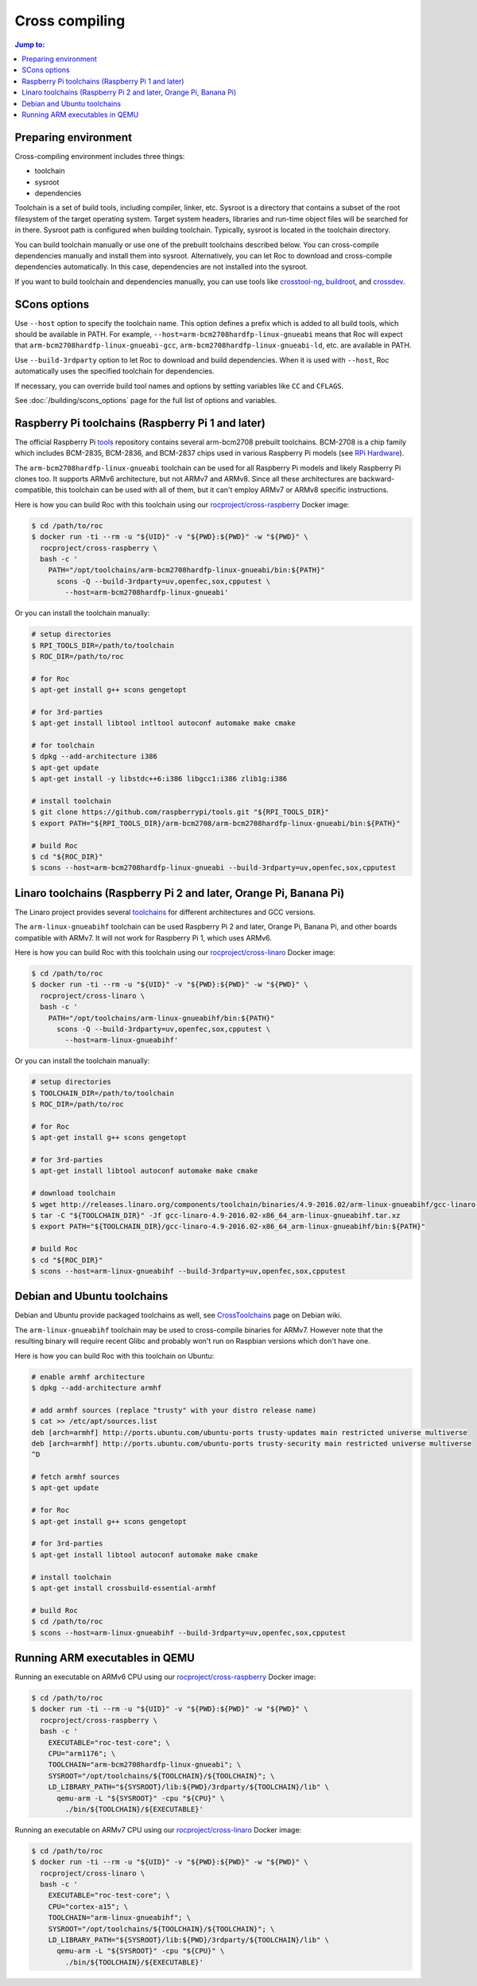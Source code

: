 Cross compiling
***************

.. contents:: Jump to:
   :local:
   :depth: 1

Preparing environment
=====================

Cross-compiling environment includes three things:

* toolchain
* sysroot
* dependencies

Toolchain is a set of build tools, including compiler, linker, etc. Sysroot is a directory that contains a subset of the root filesystem of the target operating system. Target system headers, libraries and run-time object files will be searched for in there. Sysroot path is configured when building toolchain. Typically, sysroot is located in the toolchain directory.

You can build toolchain manually or use one of the prebuilt toolchains described below. You can cross-compile dependencies manually and install them into sysroot. Alternatively, you can let Roc to download and cross-compile dependencies automatically. In this case, dependencies are not installed into the sysroot.

If you want to build toolchain and dependencies manually, you can use tools like `crosstool-ng <http://crosstool-ng.github.io/>`_, `buildroot <https://buildroot.org/>`_, and `crossdev <https://wiki.gentoo.org/wiki/Cross_build_environment>`_.

SCons options
=============

Use ``--host`` option to specify the toolchain name. This option defines a prefix which is added to all build tools, which should be available in PATH. For example, ``--host=arm-bcm2708hardfp-linux-gnueabi`` means that Roc will expect that ``arm-bcm2708hardfp-linux-gnueabi-gcc``, ``arm-bcm2708hardfp-linux-gnueabi-ld``, etc. are available in PATH.

Use ``--build-3rdparty`` option to let Roc to download and build dependencies. When it is used with ``--host``, Roc automatically uses the specified toolchain for dependencies.

If necessary, you can override build tool names and options by setting variables like ``CC`` and ``CFLAGS``.

See :doc:`/building/scons_options` page for the full list of options and variables.

Raspberry Pi toolchains (Raspberry Pi 1 and later)
==================================================

The official Raspberry Pi `tools <https://github.com/raspberrypi/tools>`_ repository contains several arm-bcm2708 prebuilt toolchains. BCM-2708 is a chip family which includes BCM-2835, BCM-2836, and BCM-2837 chips used in various Raspberry Pi models (see `RPi Hardware <https://elinux.org/RPi_Hardware>`_).

The ``arm-bcm2708hardfp-linux-gnueabi`` toolchain can be used for all Raspberry Pi models and likely Raspberry Pi clones too. It supports ARMv6 architecture, but not ARMv7 and ARMv8. Since all these architectures are backward-compatible, this toolchain can be used with all of them, but it can't employ ARMv7 or ARMv8 specific instructions.

Here is how you can build Roc with this toolchain using our `rocproject/cross-raspberry <https://hub.docker.com/r/rocproject/cross-raspberry/>`_ Docker image:

.. code::

    $ cd /path/to/roc
    $ docker run -ti --rm -u "${UID}" -v "${PWD}:${PWD}" -w "${PWD}" \
      rocproject/cross-raspberry \
      bash -c '
        PATH="/opt/toolchains/arm-bcm2708hardfp-linux-gnueabi/bin:${PATH}"
          scons -Q --build-3rdparty=uv,openfec,sox,cpputest \
            --host=arm-bcm2708hardfp-linux-gnueabi'

Or you can install the toolchain manually:

.. code::

    # setup directories
    $ RPI_TOOLS_DIR=/path/to/toolchain
    $ ROC_DIR=/path/to/roc

    # for Roc
    $ apt-get install g++ scons gengetopt

    # for 3rd-parties
    $ apt-get install libtool intltool autoconf automake make cmake

    # for toolchain
    $ dpkg --add-architecture i386
    $ apt-get update
    $ apt-get install -y libstdc++6:i386 libgcc1:i386 zlib1g:i386

    # install toolchain
    $ git clone https://github.com/raspberrypi/tools.git "${RPI_TOOLS_DIR}"
    $ export PATH="${RPI_TOOLS_DIR}/arm-bcm2708/arm-bcm2708hardfp-linux-gnueabi/bin:${PATH}"

    # build Roc
    $ cd "${ROC_DIR}"
    $ scons --host=arm-bcm2708hardfp-linux-gnueabi --build-3rdparty=uv,openfec,sox,cpputest

Linaro toolchains (Raspberry Pi 2 and later, Orange Pi, Banana Pi)
==================================================================

The Linaro project provides several `toolchains <https://www.linaro.org/downloads/>`_ for different architectures and GCC versions.

The ``arm-linux-gnueabihf`` toolchain can be used Raspberry Pi 2 and later, Orange Pi, Banana Pi, and other boards compatible with ARMv7. It will not work for Raspberry Pi 1, which uses ARMv6.

Here is how you can build Roc with this toolchain using our `rocproject/cross-linaro <https://hub.docker.com/r/rocproject/cross-linaro/>`_ Docker image:

.. code::

    $ cd /path/to/roc
    $ docker run -ti --rm -u "${UID}" -v "${PWD}:${PWD}" -w "${PWD}" \
      rocproject/cross-linaro \
      bash -c '
        PATH="/opt/toolchains/arm-linux-gnueabihf/bin:${PATH}"
          scons -Q --build-3rdparty=uv,openfec,sox,cpputest \
            --host=arm-linux-gnueabihf'

Or you can install the toolchain manually:

.. code::

    # setup directories
    $ TOOLCHAIN_DIR=/path/to/toolchain
    $ ROC_DIR=/path/to/roc

    # for Roc
    $ apt-get install g++ scons gengetopt

    # for 3rd-parties
    $ apt-get install libtool autoconf automake make cmake

    # download toolchain
    $ wget http://releases.linaro.org/components/toolchain/binaries/4.9-2016.02/arm-linux-gnueabihf/gcc-linaro-4.9-2016.02-x86_64_arm-linux-gnueabihf.tar.xz
    $ tar -C "${TOOLCHAIN_DIR}" -Jf gcc-linaro-4.9-2016.02-x86_64_arm-linux-gnueabihf.tar.xz
    $ export PATH="${TOOLCHAIN_DIR}/gcc-linaro-4.9-2016.02-x86_64_arm-linux-gnueabihf/bin:${PATH}"

    # build Roc
    $ cd "${ROC_DIR}"
    $ scons --host=arm-linux-gnueabihf --build-3rdparty=uv,openfec,sox,cpputest

Debian and Ubuntu toolchains
============================

Debian and Ubuntu provide packaged toolchains as well, see `CrossToolchains <https://wiki.debian.org/CrossToolchains>`_ page on Debian wiki.

The ``arm-linux-gnueabihf`` toolchain may be used to cross-compile binaries for ARMv7. However note that the resulting binary will require recent Glibc and probably won't run on Raspbian versions which don't have one.

Here is how you can build Roc with this toolchain on Ubuntu:

.. code::

    # enable armhf architecture
    $ dpkg --add-architecture armhf

    # add armhf sources (replace "trusty" with your distro release name)
    $ cat >> /etc/apt/sources.list
    deb [arch=armhf] http://ports.ubuntu.com/ubuntu-ports trusty-updates main restricted universe multiverse
    deb [arch=armhf] http://ports.ubuntu.com/ubuntu-ports trusty-security main restricted universe multiverse
    ^D

    # fetch armhf sources
    $ apt-get update

    # for Roc
    $ apt-get install g++ scons gengetopt

    # for 3rd-parties
    $ apt-get install libtool autoconf automake make cmake

    # install toolchain
    $ apt-get install crossbuild-essential-armhf

    # build Roc
    $ cd /path/to/roc
    $ scons --host=arm-linux-gnueabihf --build-3rdparty=uv,openfec,sox,cpputest

Running ARM executables in QEMU
===============================

Running an executable on ARMv6 CPU using our `rocproject/cross-raspberry <https://hub.docker.com/r/rocproject/cross-raspberry/>`_ Docker image:

.. code::

    $ cd /path/to/roc
    $ docker run -ti --rm -u "${UID}" -v "${PWD}:${PWD}" -w "${PWD}" \
      rocproject/cross-raspberry \
      bash -c '
        EXECUTABLE="roc-test-core"; \
        CPU="arm1176"; \
        TOOLCHAIN="arm-bcm2708hardfp-linux-gnueabi"; \
        SYSROOT="/opt/toolchains/${TOOLCHAIN}/${TOOLCHAIN}"; \
        LD_LIBRARY_PATH="${SYSROOT}/lib:${PWD}/3rdparty/${TOOLCHAIN}/lib" \
          qemu-arm -L "${SYSROOT}" -cpu "${CPU}" \
            ./bin/${TOOLCHAIN}/${EXECUTABLE}'

Running an executable on ARMv7 CPU using our `rocproject/cross-linaro <https://hub.docker.com/r/rocproject/cross-linaro/>`_ Docker image:

.. code::

    $ cd /path/to/roc
    $ docker run -ti --rm -u "${UID}" -v "${PWD}:${PWD}" -w "${PWD}" \
      rocproject/cross-linaro \
      bash -c '
        EXECUTABLE="roc-test-core"; \
        CPU="cortex-a15"; \
        TOOLCHAIN="arm-linux-gnueabihf"; \
        SYSROOT="/opt/toolchains/${TOOLCHAIN}/${TOOLCHAIN}"; \
        LD_LIBRARY_PATH="${SYSROOT}/lib:${PWD}/3rdparty/${TOOLCHAIN}/lib" \
          qemu-arm -L "${SYSROOT}" -cpu "${CPU}" \
            ./bin/${TOOLCHAIN}/${EXECUTABLE}'
